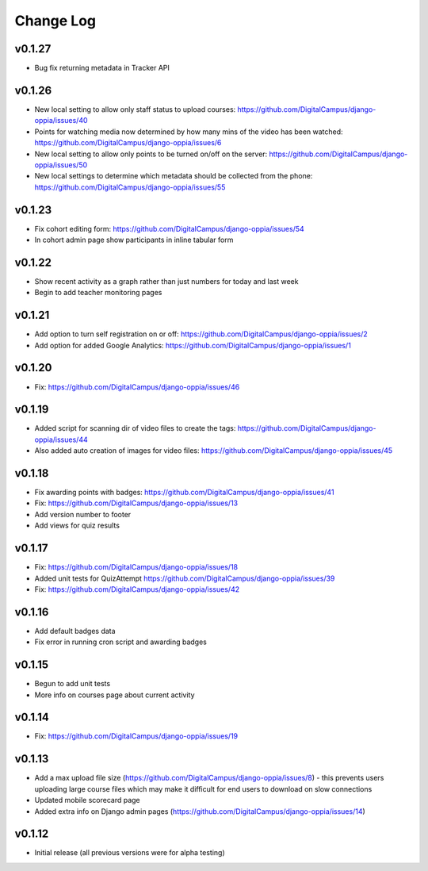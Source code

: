 Change Log
============
v0.1.27
-------
* Bug fix returning metadata in Tracker API

v0.1.26
-------
* New local setting to allow only staff status to upload courses: https://github.com/DigitalCampus/django-oppia/issues/40
* Points for watching media now determined by how many mins of the video has been watched: https://github.com/DigitalCampus/django-oppia/issues/6
* New local setting to allow only points to be turned on/off on the server: https://github.com/DigitalCampus/django-oppia/issues/50
* New local settings to determine which metadata should be collected from the phone: https://github.com/DigitalCampus/django-oppia/issues/55

v0.1.23
-------
* Fix cohort editing form: https://github.com/DigitalCampus/django-oppia/issues/54
* In cohort admin page show participants in inline tabular form

v0.1.22
-------
* Show recent activity as a graph rather than just numbers for today and last week
* Begin to add teacher monitoring pages

v0.1.21
-------
* Add option to turn self registration on or off: https://github.com/DigitalCampus/django-oppia/issues/2
* Add option for added Google Analytics: https://github.com/DigitalCampus/django-oppia/issues/1

v0.1.20
-------
* Fix: https://github.com/DigitalCampus/django-oppia/issues/46

v0.1.19
-------
* Added script for scanning dir of video files to create the tags: https://github.com/DigitalCampus/django-oppia/issues/44
* Also added auto creation of images for video files: https://github.com/DigitalCampus/django-oppia/issues/45

v0.1.18
-------
* Fix awarding points with badges: https://github.com/DigitalCampus/django-oppia/issues/41
* Fix: https://github.com/DigitalCampus/django-oppia/issues/13
* Add version number to footer
* Add views for quiz results

v0.1.17
-------
* Fix: https://github.com/DigitalCampus/django-oppia/issues/18
* Added unit tests for QuizAttempt https://github.com/DigitalCampus/django-oppia/issues/39
* Fix: https://github.com/DigitalCampus/django-oppia/issues/42

v0.1.16
-------
* Add default badges data
* Fix error in running cron script and awarding badges

v0.1.15
-------
* Begun to add unit tests
* More info on courses page about current activity

v0.1.14
-------
* Fix: https://github.com/DigitalCampus/django-oppia/issues/19

v0.1.13
-------
* Add a max upload file size (https://github.com/DigitalCampus/django-oppia/issues/8) - this prevents users uploading large course files which may make it difficult for end users to download on slow connections
* Updated mobile scorecard page
* Added extra info on Django admin pages (https://github.com/DigitalCampus/django-oppia/issues/14)

v0.1.12
-------
* Initial release (all previous versions were for alpha testing)